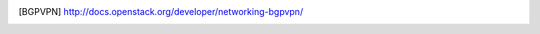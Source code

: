 .. This work is licensed under a Creative Commons Attribution 4.0 International License.
.. http://creativecommons.org/licenses/by/4.0

.. References
.. ==========

.. [BGPVPN] http://docs.openstack.org/developer/networking-bgpvpn/
